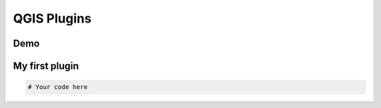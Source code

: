 QGIS Plugins
==============

Demo
------------------


My first plugin
-------------------

.. code:: python

    # Your code here